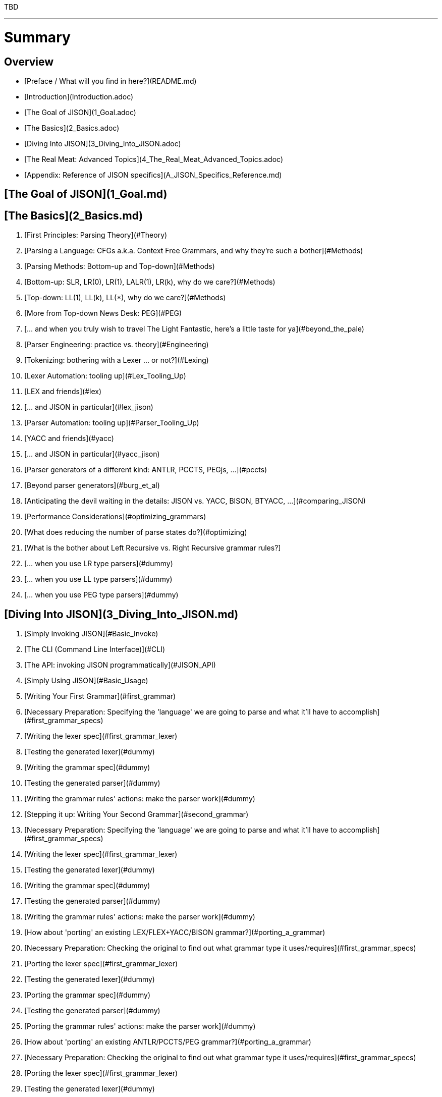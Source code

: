 TBD

---

# Summary

## Overview

* [Preface / What will you find in here?](README.md)
* [Introduction](Introduction.adoc)
* [The Goal of JISON](1_Goal.adoc)
* [The Basics](2_Basics.adoc)
* [Diving Into JISON](3_Diving_Into_JISON.adoc)
* [The Real Meat: Advanced Topics](4_The_Real_Meat_Advanced_Topics.adoc)
* [Appendix: Reference of JISON specifics](A_JISON_Specifics_Reference.md)




## [The Goal of JISON](1_Goal.md)


## [The Basics](2_Basics.md)

   1. [First Principles: Parsing Theory](#Theory)

      1. [Parsing a Language: CFGs a.k.a. Context Free Grammars, and why they're such a bother](#Methods)
      1. [Parsing Methods: Bottom-up and Top-down](#Methods)
      1. [Bottom-up: SLR, LR(0), LR(1), LALR(1), LR(k), why do we care?](#Methods)
      1. [Top-down: LL(1), LL(k), LL(*), why do we care?](#Methods)
      1. [More from Top-down News Desk: PEG](#PEG)
      1. [... and when you truly wish to travel The Light Fantastic, here's a little taste for ya](#beyond_the_pale)

   1. [Parser Engineering: practice vs. theory](#Engineering)

      1. [Tokenizing: bothering with a Lexer ... or not?](#Lexing)
      1. [Lexer Automation: tooling up](#Lex_Tooling_Up)

         1. [LEX and friends](#lex)

            1. [... and JISON in particular](#lex_jison)

      1. [Parser Automation: tooling up](#Parser_Tooling_Up)

         1. [YACC and friends](#yacc)

            1. [... and JISON in particular](#yacc_jison)

         1. [Parser generators of a different kind: ANTLR, PCCTS, PEGjs, ...](#pccts)
         1. [Beyond parser generators](#burg_et_al)

   1. [Anticipating the devil waiting in the details: JISON vs. YACC, BISON, BTYACC, ...](#comparing_JISON)

   1. [Performance Considerations](#optimizing_grammars)

      1. [What does reducing the number of parse states do?](#optimizing)
      1. [What is the bother about Left Recursive vs. Right Recursive grammar rules?]
         1. [... when you use LR type parsers](#dummy)
         1. [... when you use LL type parsers](#dummy)
         1. [... when you use PEG type parsers](#dummy)


## [Diving Into JISON](3_Diving_Into_JISON.md)

1. [Simply Invoking JISON](#Basic_Invoke)

  1. [The CLI (Command Line Interface)](#CLI)
  1. [The API: invoking JISON programmatically](#JISON_API)

1. [Simply Using JISON](#Basic_Usage)

  1. [Writing Your First Grammar](#first_grammar)
     1. [Necessary Preparation: Specifying the 'language' we are going to parse and what it'll have to accomplish](#first_grammar_specs)
     1. [Writing the lexer spec](#first_grammar_lexer)
     1. [Testing the generated lexer](#dummy)
     1. [Writing the grammar spec](#dummy)
     1. [Testing the generated parser](#dummy)
     1. [Writing the grammar rules' actions: make the parser work](#dummy)

   1. [Stepping it up: Writing Your Second Grammar](#second_grammar)
      1. [Necessary Preparation: Specifying the 'language' we are going to parse and what it'll have to accomplish](#first_grammar_specs)
      1. [Writing the lexer spec](#first_grammar_lexer)
      1. [Testing the generated lexer](#dummy)
      1. [Writing the grammar spec](#dummy)
      1. [Testing the generated parser](#dummy)
      1. [Writing the grammar rules' actions: make the parser work](#dummy)

   1. [How about 'porting' an existing LEX/FLEX+YACC/BISON grammar?](#porting_a_grammar)
      1. [Necessary Preparation: Checking the original to find out what grammar type it uses/requires](#first_grammar_specs)
      1. [Porting the lexer spec](#first_grammar_lexer)
      1. [Testing the generated lexer](#dummy)
      1. [Porting the grammar spec](#dummy)
      1. [Testing the generated parser](#dummy)
      1. [Porting the grammar rules' actions: make the parser work](#dummy)

   1. [How about 'porting' an existing ANTLR/PCCTS/PEG grammar?](#porting_a_grammar)
      1. [Necessary Preparation: Checking the original to find out what grammar type it uses/requires](#first_grammar_specs)
      1. [Porting the lexer spec](#first_grammar_lexer)
      1. [Testing the generated lexer](#dummy)
      1. [Porting the grammar spec](#dummy)
      1. [Testing the generated parser](#dummy)
      1. [Porting the grammar rules' actions: make the parser work](#dummy)

1. [Driving JISON settings from your grammar or the CLI](#error_handling)
1. [Stuff we might not support yet](#error_handling)
1. [Stuff we are not intent on supporting](#error_handling)




## The Real Meat: Advanced Topics

   1. [Debugging your work - Episode 1: turning it *ON*](#error_handling)

   1. [Error handling](#error_handling)

      1. [Error handling in the lexer](#error_handling)
      1. [Error handling in the parser](#error_handling)
      1. [Loving Living dangerously: Messing with the Error Recovery mechanisms](#error_handling)

   1. [Debugging your work - Episode 2: customizing the parser](#error_handling)

   1. [Debugging *their* work - Episode 1: improving your error diagnostics and reporting to the grammar user](#error_handling)

   1. [Performance Considerations: Speed is what I need!](#speed_is_what_I_need)

      1. [Don't skimp on your Theory pages! Giving it raw to your grammar spec](#cleaning_out)
      1. [Cleaning out the parser kernel](#cleaning_out)
      1. [Cleaning out the lexer kernel](#cleaning_out)

   1. [Performance Considerations: Compact **Size** is what I crave!](#right_I_like_em_tight)

      1. [Don't skimp on your Theory pages! Giving it raw to your grammar spec](#cleaning_out)
      1. [Cleaning out the parser kernel](#cleaning_out)
      1. [Cleaning out the lexer kernel](#cleaning_out)
      1. [If you must: writing a 100% custom lexer](#cleaning_out)


1. [Debugging *their* work - Episode 2: stepping through a parse](#error_handling)




## [Appendix: Reference of JISON specifics](A_JISON_Specifics_Reference.md)

* [Parser options](#dummy)
* [Lexer options](#dummy)
* [Generated Code](#dummy)
  * [Parser Kernel API](#dummy)
    * [SLR/LALR/LALR](#dummy)
    * [LL](#dummy)
    * [PEG](#dummy)
  * [Lexer options](#dummy)
    * [Minimal required API to interface with the parser](#dummy)















